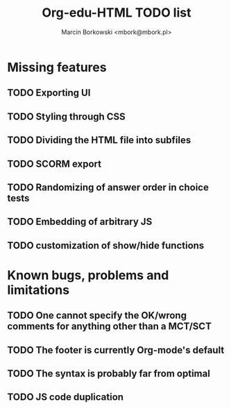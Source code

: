 #+TITLE: Org-edu-HTML TODO list
#+AUTHOR: Marcin Borkowski <mbork@mbork.pl>

* Missing features
** TODO Exporting UI
** TODO Styling through CSS
** TODO Dividing the HTML file into subfiles
** TODO SCORM export
** TODO Randomizing of answer order in choice tests
** TODO Embedding of arbitrary JS
** TODO customization of show/hide functions
* Known bugs, problems and limitations
** TODO One cannot specify the OK/wrong comments for anything other than a MCT/SCT
** TODO The footer is currently Org-mode's default
** TODO The syntax is probably far from optimal
** TODO JS code duplication
